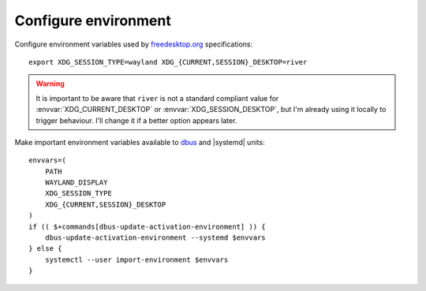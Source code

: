 Configure environment
---------------------

Configure environment variables used by freedesktop.org_ specifications::

    export XDG_SESSION_TYPE=wayland XDG_{CURRENT,SESSION}_DESKTOP=river

.. warning::

    It is important to be aware that ``river`` is not a standard compliant value
    for :envvar:`XDG_CURRENT_DESKTOP` or :envvar:`XDG_SESSION_DESKTOP`, but
    I'm already using it locally to trigger behaviour.  I'll change it if a
    better option appears later.

Make important environment variables available to dbus_ and |systemd| units::

    envvars=(
        PATH
        WAYLAND_DISPLAY
        XDG_SESSION_TYPE
        XDG_{CURRENT,SESSION}_DESKTOP
    )
    if (( $+commands[dbus-update-activation-environment] )) {
        dbus-update-activation-environment --systemd $envvars
    } else {
        systemctl --user import-environment $envvars
    }

.. _freedesktop.org: https://freedesktop.org
.. _dbus: https://dbus.freedesktop.org/
